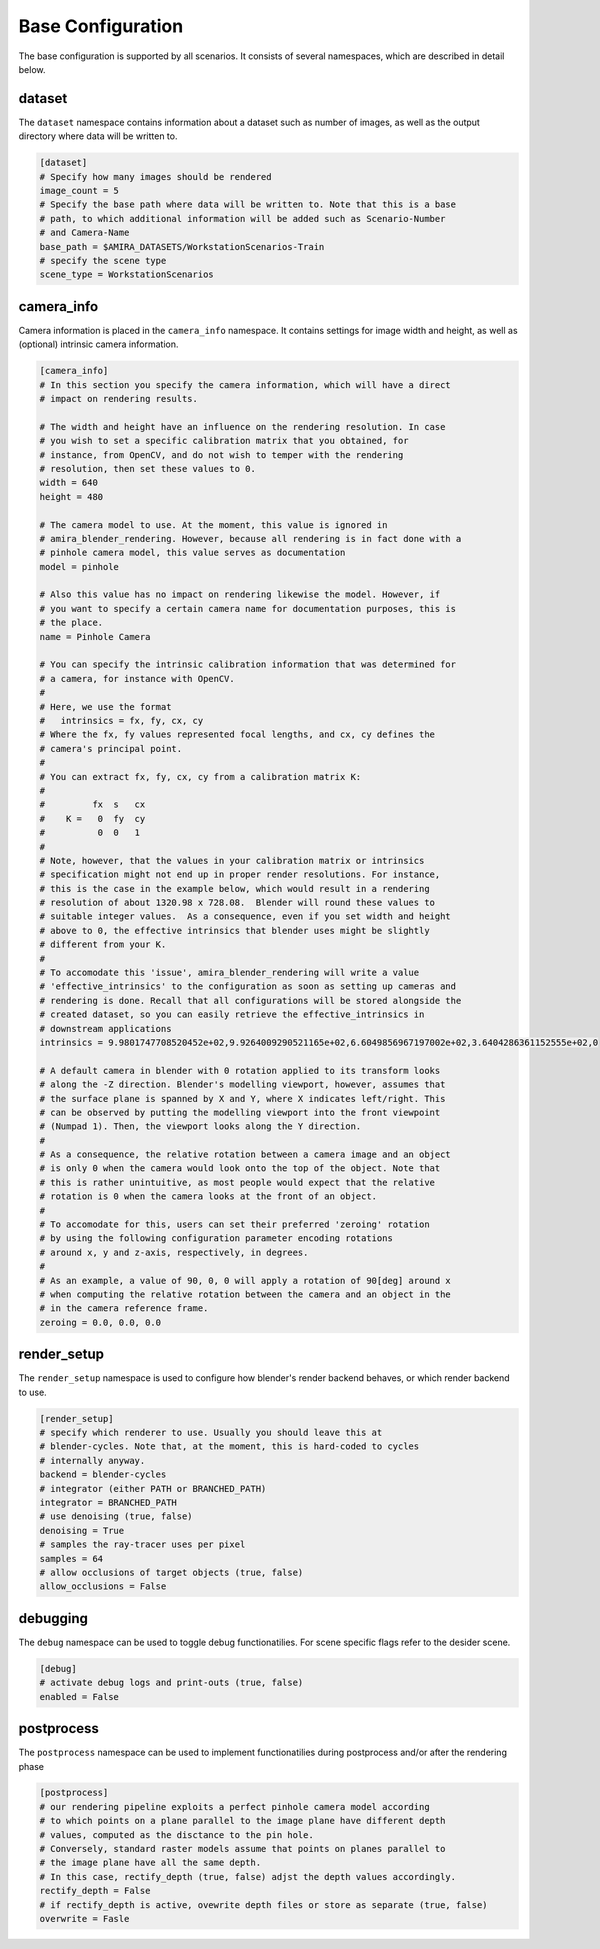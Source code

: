 .. highlight:: ini

Base Configuration
==================

The base configuration is supported by all scenarios. It consists of several
namespaces, which are described in detail below.

dataset
-------
The ``dataset`` namespace contains information about a dataset such as number of
images, as well as the output directory where data will be written to.


.. code-block::

    [dataset]
    # Specify how many images should be rendered
    image_count = 5
    # Specify the base path where data will be written to. Note that this is a base
    # path, to which additional information will be added such as Scenario-Number
    # and Camera-Name
    base_path = $AMIRA_DATASETS/WorkstationScenarios-Train
    # specify the scene type
    scene_type = WorkstationScenarios


camera_info
-----------

Camera information is placed in the ``camera_info`` namespace. It contains
settings for image width and height, as well as (optional) intrinsic camera
information.

.. code-block::

    [camera_info]
    # In this section you specify the camera information, which will have a direct
    # impact on rendering results.

    # The width and height have an influence on the rendering resolution. In case
    # you wish to set a specific calibration matrix that you obtained, for
    # instance, from OpenCV, and do not wish to temper with the rendering
    # resolution, then set these values to 0.
    width = 640
    height = 480

    # The camera model to use. At the moment, this value is ignored in
    # amira_blender_rendering. However, because all rendering is in fact done with a
    # pinhole camera model, this value serves as documentation
    model = pinhole

    # Also this value has no impact on rendering likewise the model. However, if
    # you want to specify a certain camera name for documentation purposes, this is
    # the place.
    name = Pinhole Camera

    # You can specify the intrinsic calibration information that was determined for
    # a camera, for instance with OpenCV.
    #
    # Here, we use the format
    #   intrinsics = fx, fy, cx, cy
    # Where the fx, fy values represented focal lengths, and cx, cy defines the
    # camera's principal point.
    #
    # You can extract fx, fy, cx, cy from a calibration matrix K:
    #
    #         fx  s   cx
    #    K =   0  fy  cy
    #          0  0   1
    #
    # Note, however, that the values in your calibration matrix or intrinsics
    # specification might not end up in proper render resolutions. For instance,
    # this is the case in the example below, which would result in a rendering
    # resolution of about 1320.98 x 728.08.  Blender will round these values to
    # suitable integer values.  As a consequence, even if you set width and height
    # above to 0, the effective intrinsics that blender uses might be slightly
    # different from your K.
    #
    # To accomodate this 'issue', amira_blender_rendering will write a value
    # 'effective_intrinsics' to the configuration as soon as setting up cameras and
    # rendering is done. Recall that all configurations will be stored alongside the
    # created dataset, so you can easily retrieve the effective_intrinsics in
    # downstream applications
    intrinsics = 9.9801747708520452e+02,9.9264009290521165e+02,6.6049856967197002e+02,3.6404286361152555e+02,0
    
    # A default camera in blender with 0 rotation applied to its transform looks
    # along the -Z direction. Blender's modelling viewport, however, assumes that
    # the surface plane is spanned by X and Y, where X indicates left/right. This
    # can be observed by putting the modelling viewport into the front viewpoint
    # (Numpad 1). Then, the viewport looks along the Y direction.
    #
    # As a consequence, the relative rotation between a camera image and an object
    # is only 0 when the camera would look onto the top of the object. Note that
    # this is rather unintuitive, as most people would expect that the relative
    # rotation is 0 when the camera looks at the front of an object.
    #
    # To accomodate for this, users can set their preferred 'zeroing' rotation 
    # by using the following configuration parameter encoding rotations 
    # around x, y and z-axis, respectively, in degrees.
    #
    # As an example, a value of 90, 0, 0 will apply a rotation of 90[deg] around x
    # when computing the relative rotation between the camera and an object in the
    # in the camera reference frame.
    zeroing = 0.0, 0.0, 0.0

render_setup
------------

The ``render_setup`` namespace is used to configure how blender's render backend
behaves, or which render backend to use.

.. code-block::

    [render_setup]
    # specify which renderer to use. Usually you should leave this at
    # blender-cycles. Note that, at the moment, this is hard-coded to cycles
    # internally anyway.
    backend = blender-cycles
    # integrator (either PATH or BRANCHED_PATH)
    integrator = BRANCHED_PATH
    # use denoising (true, false)
    denoising = True
    # samples the ray-tracer uses per pixel
    samples = 64
    # allow occlusions of target objects (true, false)
    allow_occlusions = False

debugging
---------

The ``debug`` namespace can be used to toggle debug functionatilies.
For scene specific flags refer to the desider scene.

.. code-block::

    [debug]
    # activate debug logs and print-outs (true, false)
    enabled = False

postprocess
-----------

The ``postprocess`` namespace can be used to implement functionatilies
during postprocess and/or after the rendering phase

.. code-block::

    [postprocess]
    # our rendering pipeline exploits a perfect pinhole camera model according
    # to which points on a plane parallel to the image plane have different depth
    # values, computed as the disctance to the pin hole.
    # Conversely, standard raster models assume that points on planes parallel to
    # the image plane have all the same depth.
    # In this case, rectify_depth (true, false) adjst the depth values accordingly.
    rectify_depth = False
    # if rectify_depth is active, ovewrite depth files or store as separate (true, false)
    overwrite = Fasle
